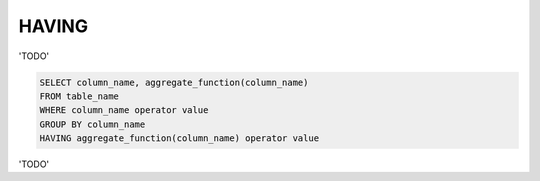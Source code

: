 HAVING
======

'TODO'

.. code-block:: mysql

	SELECT column_name, aggregate_function(column_name)
	FROM table_name
	WHERE column_name operator value
	GROUP BY column_name
	HAVING aggregate_function(column_name) operator value

'TODO'
